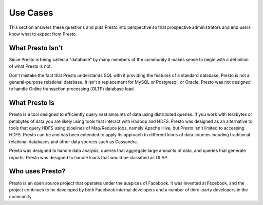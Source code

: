 =========
Use Cases
=========

This section answers these questions and puts Presto into perspective
so that prospective administrators and end users know what to expect from
Presto.

-----------------
What Presto Isn't
-----------------

Since Presto is being called a "database" by many members of the
community it makes sense to begin with a definition of what Presto is
not.

Don't mistake the fact that Presto understands SQL with it providing
the features of a standard database. Presto is not a general-purpose
relational database.  It isn't a replacement for MySQL or Postgresql,
or Oracle. Presto was not designed to handle Online transaction
processing (OLTP) database load.

--------------
What Presto Is
--------------

Presto is a tool designed to efficiently query vast amounts of data
using distributed queries. If you work with terabytes or petabytes of
data you are likely using tools that interact with Hadoop and
HDFS. Presto was designed as an alternative to tools that query HDFS
using pipelines of Map/Reduce jobs, namely Apache Hive, but Presto
isn't limited to accessing HDFS. Presto can be and has been extended
to apply its approach to different kinds of data sources incuding
traditional relational databases and other data sources such as
Cassandra.

Presto was designed to handle data analysis, queries that aggregate
large amounts of data, and queries that generate reports. Presto was
designed to handle loads that would be classified as OLAP.

----------------
Who uses Presto?
----------------

Presto is an open source project that operates under the auspices of
Facebook. It was invented at Facebook, and the project continues to
be developed by both Facebook internal developers and a number of
third-party developers in the community.
